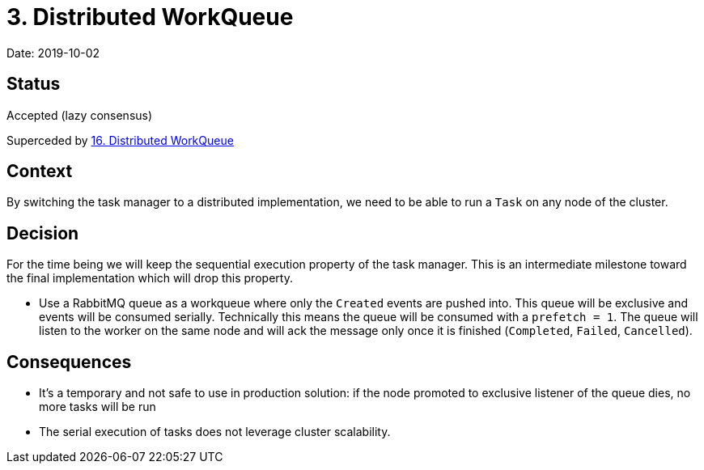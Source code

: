 = 3. Distributed WorkQueue

Date: 2019-10-02

== Status

Accepted (lazy consensus)

Superceded by xref:0016-distributed-workqueue.adoc[16.
Distributed WorkQueue]

== Context

By switching the task manager to a distributed implementation, we need to be able to run a `Task` on any node of the cluster.

== Decision

For the time being we will keep the sequential execution property of the task manager.
This is an intermediate milestone toward the final implementation which will drop this property.

* Use a RabbitMQ queue as a workqueue where only the `Created` events are pushed into.
This queue will be exclusive and events will be consumed serially.
Technically this means the queue will be consumed with a `prefetch = 1`.
The queue will listen to the worker on the same node and will ack the message only once it is finished (`Completed`, `Failed`, `Cancelled`).

== Consequences

* It's a temporary and not safe to use in production solution: if the node promoted to exclusive listener of the queue dies, no more tasks will be run
* The serial execution of tasks does not leverage cluster scalability.
